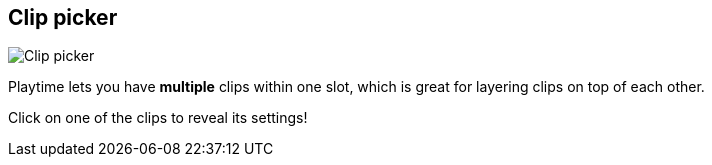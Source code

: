 ifdef::pdf-theme[[[inspector-slot-clip-picker,Clip picker]]]
ifndef::pdf-theme[[[inspector-slot-clip-picker,Clip picker image:playtime::generated/screenshots/elements/inspector/slot/clip-picker.png[width=50, pdfwidth=8mm]]]]
== Clip picker

image::playtime::generated/screenshots/elements/inspector/slot/clip-picker.png[Clip picker, role="related thumb right", float=right]

Playtime lets you have *multiple* clips within one slot, which is great for layering clips on top of each other.

Click on one of the clips to reveal its settings!

